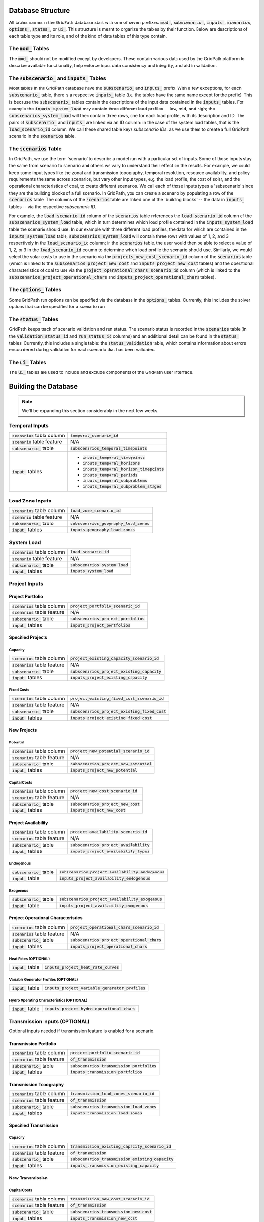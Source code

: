 ******************
Database Structure
******************

All tables names in the GridPath database start with one of seven prefixes:
:code:`mod_`, :code:`subscenario_`, :code:`inputs_`, :code:`scenarios`,
:code:`options_`, :code:`status_`, or :code:`ui_`. This structure is meant to
organize the tables by their function. Below are descriptions of each table
type and its role, and of the kind of data tables of this type contain.

The :code:`mod_` Tables
***********************
The :code:`mod_` should not be modified except by developers. These contain
various data used by the GridPath platform to describe available
functionality, help enforce input data consistency and integrity, and aid in
validation.


The :code:`subscenario_` and :code:`inputs_` Tables
***************************************************
Most tables in the GridPath database have the :code:`subscenario_` and
:code:`inputs_` prefix. With a few exceptions, for each :code:`subscenario_`
table, there is a respective :code:`inputs_` table (i.e. the tables have the
same name except for the prefix). This is because the :code:`subscenario_`
tables contain the descriptions of the input data contained in the
:code:`inputs_` tables. For example the :code:`inputs_system_load` may
contain three different load profiles -- low, mid, and high; the
:code:`subscenarios_system_load` will then contain three rows, one for each
load profile, with its description and ID. The pairs of :code:`subscenario_`
and :code:`inputs_` are linked via an ID column: in the case of the system
load tables, that is the :code:`load_scenario_id` column. We call these
shared table keys *subscenario IDs*, as we use them to create a full
GridPath scenario in the :code:`scenarios` table.

The :code:`scenarios` Table
***************************
In GridPath, we use the term 'scenario' to describe a model run with a
particular set of inputs. Some of those inputs stay the same from scenario to
scenario and others we vary to understand their effect on the results. For
example, we could keep some input types like the zonal and transmission
topography, temporal resolution, resource availability, and policy
requirements the same across scenarios, but vary other input types, e.g. the
load profile, the cost of solar, and the operational characteristics of coal,
to create different scenarios. We call each of those inputs types a
'subscenario' since they are the building blocks of a full scenario. In
GridPath, you can create a scenario by populating a row of the
:code:`scenarios` table. The columns of the :code:`scenarios` table are
linked one of the 'building blocks' -- the data in :code:`inputs_` tables --
via the respective *subscenario ID*.

For example, the :code:`load_scenario_id` column of the :code:`scenarios` table
references the :code:`load_scenario_id` column of the
:code:`subscenarios_system_load` table, which in turn determines which load
profile contained in the :code:`inputs_system_load` table the scenario
should use. In our example with three different load profiles, the data for
which are contained in the :code:`inputs_system_load` table,
:code:`subscenarios_system_load` will contain three rows with values of 1,
2, and 3 respectively in the :code:`load_scenario_id` column; in the
:code:`scenarios` table, the user would then be able to select a value of 1,
2, or 3 in the :code:`load_scenario_id` column to determine which load
profile the scenario should use. Similarly, we would select the solar costs
to use in the scenario via the :code:`projects_new_cost_scenario_id` column
of the :code:`scenarios` table (which is linked to the
:code:`subscenarios_project_new_cost` and :code:`inputs_project_new_cost`
tables) and the operational characteristics of coal to use via the
:code:`project_operational_chars_scenario_id` column (which is linked to the
:code:`subscenarios_project_operational_chars` and
:code:`inputs_project_operational_chars` tables).

The :code:`options_` Tables
***************************
Some GridPath run options can be specified via the database in the
:code:`options_` tables. Currently, this includes the solver options that
can be specified for a scenario run

The :code:`status_` Tables
**************************
GridPath keeps track of scenario validation and run status. The scenario
status is recorded in the :code:`scenarios` table (in the
:code:`validation_status_id` and :code:`run_status_id` columns) and an
additional detail can be found in the :code:`status_` tables. Currently,
this includes a single table: the :code:`status_validation` table, which
contains information about errors encountered during validation for each
scenario that has been validated.

The :code:`ui_` Tables
**********************
The :code:`ui_` tables are used to include and exclude components of the
GridPath user interface.

*********************
Building the Database
*********************

.. note:: We'll be expanding this section considerably in the next few weeks.

Temporal Inputs
***************
+-------------------------------+----------------------------------------------+
|:code:`scenarios` table column |:code:`temporal_scenario_id`                  |
+-------------------------------+----------------------------------------------+
|:code:`scenario` table feature |N/A                                           |
+-------------------------------+----------------------------------------------+
|:code:`subscenario_` table     |:code:`subscenarios_temporal_timepoints`      |
+-------------------------------+----------------------------------------------+
|:code:`input_` tables          |- :code:`inputs_temporal_timepoints`          |
|                               |- :code:`inputs_temporal_horizons`            |
|                               |- :code:`inputs_temporal_horizon_timepoints`  |
|                               |- :code:`inputs_temporal_periods`             |
|                               |- :code:`inputs_temporal_subproblems`         |
|                               |- :code:`inputs_temporal_subproblem_stages`   |
+-------------------------------+----------------------------------------------+

Load Zone Inputs
****************
+-------------------------------+----------------------------------------------+
|:code:`scenarios` table column |:code:`load_zone_scenario_id`                 |
+-------------------------------+----------------------------------------------+
|:code:`scenario` table feature |N/A                                           |
+-------------------------------+----------------------------------------------+
|:code:`subscenario_` table     |:code:`subscenarios_geography_load_zones`     |
+-------------------------------+----------------------------------------------+
|:code:`input_` tables          |:code:`inputs_geography_load_zones`           |
+-------------------------------+----------------------------------------------+

System Load
***********
+-------------------------------+---------------------------------+
|:code:`scenarios` table column |:code:`load_scenario_id`         |
+-------------------------------+---------------------------------+
|:code:`scenario` table feature |N/A                              |
+-------------------------------+---------------------------------+
|:code:`subscenario_` table     |:code:`subscenarios_system_load` |
+-------------------------------+---------------------------------+
|:code:`input_` tables          |:code:`inputs_system_load`       |
+-------------------------------+---------------------------------+


Project Inputs
**************

=================
Project Portfolio
=================
+--------------------------------+----------------------------------------------+
|:code:`scenarios` table column  |:code:`project_portfolio_scenario_id`         |
+--------------------------------+----------------------------------------------+
|:code:`scenarios` table feature |N/A                                           |
+--------------------------------+----------------------------------------------+
|:code:`subscenario_` table      |:code:`subscenarios_project_portfolios`       |
+--------------------------------+----------------------------------------------+
|:code:`input_` tables           |:code:`inputs_project_portfolios`             |
+--------------------------------+----------------------------------------------+

==================
Specified Projects
==================

Capacity
========
+--------------------------------+-----------------------------------------------+
|:code:`scenarios` table column  |:code:`project_existing_capacity_scenario_id`  |
+--------------------------------+-----------------------------------------------+
|:code:`scenarios` table feature |N/A                                            |
+--------------------------------+-----------------------------------------------+
|:code:`subscenario_` table      |:code:`subscenarios_project_existing_capacity` |
+--------------------------------+-----------------------------------------------+
|:code:`input_` tables           |:code:`inputs_project_existing_capacity`       |
+--------------------------------+-----------------------------------------------+

Fixed Costs
===========
+--------------------------------+-------------------------------------------------+
|:code:`scenarios` table column  |:code:`project_existing_fixed_cost_scenario_id`  |
+--------------------------------+-------------------------------------------------+
|:code:`scenarios` table feature |N/A                                              |
+--------------------------------+-------------------------------------------------+
|:code:`subscenario_` table      |:code:`subscenarios_project_existing_fixed_cost` |
+--------------------------------+-------------------------------------------------+
|:code:`input_` tables           |:code:`inputs_project_existing_fixed_cost`       |
+--------------------------------+-------------------------------------------------+


============
New Projects
============

Potential
=========
+--------------------------------+----------------------------------------------+
|:code:`scenarios` table column  |:code:`project_new_potential_scenario_id`     |
+--------------------------------+----------------------------------------------+
|:code:`scenarios` table feature |N/A                                           |
+--------------------------------+----------------------------------------------+
|:code:`subscenario_` table      |:code:`subscenarios_project_new_potential`    |
+--------------------------------+----------------------------------------------+
|:code:`input_` tables           |:code:`inputs_project_new_potential`          |
+--------------------------------+----------------------------------------------+

Capital Costs
=============
+--------------------------------+----------------------------------------------+
|:code:`scenarios` table column  |:code:`project_new_cost_scenario_id`          |
+--------------------------------+----------------------------------------------+
|:code:`scenarios` table feature |N/A                                           |
+--------------------------------+----------------------------------------------+
|:code:`subscenario_` table      |:code:`subscenarios_project_new_cost`         |
+--------------------------------+----------------------------------------------+
|:code:`input_` tables           |:code:`inputs_project_new_cost`               |
+--------------------------------+----------------------------------------------+

====================
Project Availability
====================
+--------------------------------+----------------------------------------------+
|:code:`scenarios` table column  |:code:`project_availability_scenario_id`      |
+--------------------------------+----------------------------------------------+
|:code:`scenarios` table feature |N/A                                           |
+--------------------------------+----------------------------------------------+
|:code:`subscenario_` table      |:code:`subscenarios_project_availability`     |
+--------------------------------+----------------------------------------------+
|:code:`input_` tables           |:code:`inputs_project_availability_types`     |
+--------------------------------+----------------------------------------------+

Endogenous
==========
+---------------------------+-----------------------------------------------------+
|:code:`subscenario_` table |:code:`subscenarios_project_availability_endogenous` |
+---------------------------+-----------------------------------------------------+
|:code:`input_` table       |:code:`inputs_project_availability_endogenous`       |
+---------------------------+-----------------------------------------------------+

Exogenous
=========
+---------------------------+----------------------------------------------------+
|:code:`subscenario_` table |:code:`subscenarios_project_availability_exogenous` |
+---------------------------+----------------------------------------------------+
|:code:`input_` table       |:code:`inputs_project_availability_exogenous`       |
+---------------------------+----------------------------------------------------+

===================================
Project Operational Characteristics
===================================

+--------------------------------+-----------------------------------------------+
|:code:`scenarios` table column  |:code:`project_operational_chars_scenario_id`  |
+--------------------------------+-----------------------------------------------+
|:code:`scenarios` table feature |N/A                                            |
+--------------------------------+-----------------------------------------------+
|:code:`subscenario_` table      |:code:`subscenarios_project_operational_chars` |
+--------------------------------+-----------------------------------------------+
|:code:`input_` tables           |:code:`inputs_project_operational_chars`       |
+--------------------------------+-----------------------------------------------+

Heat Rates (OPTIONAL)
=====================
+---------------------+----------------------------------------------+
|:code:`input_` table |:code:`inputs_project_heat_rate_curves`       |
+---------------------+----------------------------------------------+

Variable Generator Profiles (OPTIONAL)
======================================
+---------------------+---------------------------------------------------+
|:code:`input_` table |:code:`inputs_project_variable_generator_profiles` |
+---------------------+---------------------------------------------------+

Hydro Operating Characteristics (OPTIONAL)
==========================================
+---------------------+---------------------------------------------------+
|:code:`input_` table |:code:`inputs_project_hydro_operational_chars`     |
+---------------------+---------------------------------------------------+


Transmission Inputs (OPTIONAL)
******************************

Optional inputs needed if transmission feature is enabled for a scenario.

======================
Transmission Portfolio
======================
+--------------------------------+----------------------------------------------+
|:code:`scenarios` table column  |:code:`project_portfolio_scenario_id`         |
+--------------------------------+----------------------------------------------+
|:code:`scenarios` table feature |:code:`of_transmission`                       |
+--------------------------------+----------------------------------------------+
|:code:`subscenario_` table      |:code:`subscenarios_transmission_portfolios`  |
+--------------------------------+----------------------------------------------+
|:code:`input_` tables           |:code:`inputs_transmission_portfolios`        |
+--------------------------------+----------------------------------------------+

=======================
Transmission Topography
=======================
+--------------------------------+----------------------------------------------+
|:code:`scenarios` table column  |:code:`transmission_load_zones_scenario_id`   |
+--------------------------------+----------------------------------------------+
|:code:`scenarios` table feature |:code:`of_transmission`                       |
+--------------------------------+----------------------------------------------+
|:code:`subscenario_` table      |:code:`subscenarios_transmission_load_zones`  |
+--------------------------------+----------------------------------------------+
|:code:`input_` tables           |:code:`inputs_transmission_load_zones`        |
+--------------------------------+----------------------------------------------+

======================
Specified Transmission
======================

Capacity
========
+--------------------------------+----------------------------------------------------+
|:code:`scenarios` table column  |:code:`transmission_existing_capacity_scenario_id`  |
+--------------------------------+----------------------------------------------------+
|:code:`scenarios` table feature |:code:`of_transmission`                             |
+--------------------------------+----------------------------------------------------+
|:code:`subscenario_` table      |:code:`subscenarios_transmission_existing_capacity` |
+--------------------------------+----------------------------------------------------+
|:code:`input_` tables           |:code:`inputs_transmission_existing_capacity`       |
+--------------------------------+----------------------------------------------------+


================
New Transmission
================

Capital Costs
=============
+--------------------------------+----------------------------------------------+
|:code:`scenarios` table column  |:code:`transmission_new_cost_scenario_id`     |
+--------------------------------+----------------------------------------------+
|:code:`scenarios` table feature |:code:`of_transmission`                       |
+--------------------------------+----------------------------------------------+
|:code:`subscenario_` table      |:code:`subscenarios_transmission_new_cost`    |
+--------------------------------+----------------------------------------------+
|:code:`input_` tables           |:code:`inputs_transmission_new_cost`          |
+--------------------------------+----------------------------------------------+

========================================
Transmission Operational Characteristics
========================================

+--------------------------------+----------------------------------------------------+
|:code:`scenarios` table column  |:code:`transmission_operational_chars_scenario_id`  |
+--------------------------------+----------------------------------------------------+
|:code:`scenarios` table feature |:code:`of_transmission`                             |
+--------------------------------+----------------------------------------------------+
|:code:`subscenario_` table      |:code:`subscenarios_transmission_operational_chars` |
+--------------------------------+----------------------------------------------------+
|:code:`input_` tables           |:code:`inputs_transmission_operational_chars`       |
+--------------------------------+----------------------------------------------------+


Fuel Inputs (OPTIONAL)
**********************

====================
Fuel Characteristics
====================

+--------------------------------+-----------------------------------+
|:code:`scenarios` table column  |:code:`fuel_scenario_id`           |
+--------------------------------+-----------------------------------+
|:code:`scenarios` table feature |:code:`of_fuels`                   |
+--------------------------------+-----------------------------------+
|:code:`subscenario_` table      |:code:`subscenarios_project_fuels` |
+--------------------------------+-----------------------------------+
|:code:`input_` tables           |:code:`inputs_project_fuels`       |
+--------------------------------+-----------------------------------+

===========
Fuel Prices
===========

+--------------------------------+-----------------------------------------+
|:code:`scenarios` table column  |:code:`fuel_price_scenario_id`           |
+--------------------------------+-----------------------------------------+
|:code:`scenarios` table feature |:code:`of_fuels`                         |
+--------------------------------+-----------------------------------------+
|:code:`subscenario_` table      |:code:`subscenarios_project_fuel_prices` |
+--------------------------------+-----------------------------------------+
|:code:`input_` tables           |:code:`inputs_project_fuel_prices`       |
+--------------------------------+-----------------------------------------+


Reserves (OPTIONAL)
*******************

=============
Regulation Up
=============

Balancing Areas
===============

+-------------------------------+-------------------------------------------------+
|:code:`scenarios` table column |:code:`regulation_up_ba_scenario_id`             |
+-------------------------------+-------------------------------------------------+
|:code:`scenario` table feature |:code:`of_regulation_up`                         |
+-------------------------------+-------------------------------------------------+
|:code:`subscenario_` table     |:code:`subscenarios_geography_regulation_up_bas` |
+-------------------------------+-------------------------------------------------+
|:code:`input_` tables          |:code:`inputs_geography_regulation_up_bas`       |
+-------------------------------+-------------------------------------------------+

Contributing Projects
=====================

+-------------------------------+-----------------------------------------------+
|:code:`scenarios` table column |:code:`project_regulation_up_ba_scenario_id`   |
+-------------------------------+-----------------------------------------------+
|:code:`scenario` table feature |:code:`of_regulation_up`                       |
+-------------------------------+-----------------------------------------------+
|:code:`subscenario_` table     |:code:`subscenarios_project_regulation_up_bas` |
+-------------------------------+-----------------------------------------------+
|:code:`input_` tables          |:code:`inputs_project_regulation_up_bas`       |
+-------------------------------+-----------------------------------------------+

Requirement
===========

+-------------------------------+------------------------------------------+
|:code:`scenarios` table column |:code:`regulation_up_scenario_id`         |
+-------------------------------+------------------------------------------+
|:code:`scenario` table feature |:code:`of_regulation_up`                  |
+-------------------------------+------------------------------------------+
|:code:`subscenario_` table     |:code:`subscenarios_system_regulation_up` |
+-------------------------------+------------------------------------------+
|:code:`input_` tables          |:code:`inputs_system_regulation_up`       |
+-------------------------------+------------------------------------------+

===============
Regulation Down
===============

Balancing Areas
===============

+-------------------------------+---------------------------------------------------+
|:code:`scenarios` table column |:code:`regulation_down_ba_scenario_id`             |
+-------------------------------+---------------------------------------------------+
|:code:`scenario` table feature |:code:`of_regulation_down`                         |
+-------------------------------+---------------------------------------------------+
|:code:`subscenario_` table     |:code:`subscenarios_geography_regulation_down_bas` |
+-------------------------------+---------------------------------------------------+
|:code:`input_` tables          |:code:`inputs_geography_regulation_down_bas`       |
+-------------------------------+---------------------------------------------------+

Contributing Projects
=====================

+-------------------------------+-------------------------------------------------+
|:code:`scenarios` table column |:code:`project_regulation_down_ba_scenario_id`   |
+-------------------------------+-------------------------------------------------+
|:code:`scenario` table feature |:code:`of_regulation_down`                       |
+-------------------------------+-------------------------------------------------+
|:code:`subscenario_` table     |:code:`subscenarios_project_regulation_down_bas` |
+-------------------------------+-------------------------------------------------+
|:code:`input_` tables          |:code:`inputs_project_regulation_down_bas`       |
+-------------------------------+-------------------------------------------------+

Requirement
===========

+-------------------------------+--------------------------------------------+
|:code:`scenarios` table column |:code:`regulation_down_scenario_id`         |
+-------------------------------+--------------------------------------------+
|:code:`scenario` table feature |:code:`of_regulation_down`                  |
+-------------------------------+--------------------------------------------+
|:code:`subscenario_` table     |:code:`subscenarios_system_regulation_down` |
+-------------------------------+--------------------------------------------+
|:code:`input_` tables          |:code:`inputs_system_regulation_down`       |
+-------------------------------+--------------------------------------------+

=================
Spinning Reserves
=================

Balancing Areas
===============

+-------------------------------+-----------------------------------------------------+
|:code:`scenarios` table column |:code:`spinning_reserves_ba_scenario_id`             |
+-------------------------------+-----------------------------------------------------+
|:code:`scenario` table feature |:code:`of_spinning_reserves`                         |
+-------------------------------+-----------------------------------------------------+
|:code:`subscenario_` table     |:code:`subscenarios_geography_spinning_reserves_bas` |
+-------------------------------+-----------------------------------------------------+
|:code:`input_` tables          |:code:`inputs_geography_spinning_reserves_bas`       |
+-------------------------------+-----------------------------------------------------+

Contributing Projects
=====================

+-------------------------------+---------------------------------------------------+
|:code:`scenarios` table column |:code:`project_spinning_reserves_ba_scenario_id`   |
+-------------------------------+---------------------------------------------------+
|:code:`scenario` table feature |:code:`of_spinning_reserves`                       |
+-------------------------------+---------------------------------------------------+
|:code:`subscenario_` table     |:code:`subscenarios_project_spinning_reserves_bas` |
+-------------------------------+---------------------------------------------------+
|:code:`input_` tables          |:code:`inputs_project_spinning_reserves_bas`       |
+-------------------------------+---------------------------------------------------+

Requirement
===========

+-------------------------------+----------------------------------------------+
|:code:`scenarios` table column |:code:`spinning_reserves_scenario_id`         |
+-------------------------------+----------------------------------------------+
|:code:`scenario` table feature |:code:`of_spinning_reserves`                  |
+-------------------------------+----------------------------------------------+
|:code:`subscenario_` table     |:code:`subscenarios_system_spinning_reserves` |
+-------------------------------+----------------------------------------------+
|:code:`input_` tables          |:code:`inputs_system_spinning_reserves`       |
+-------------------------------+----------------------------------------------+

==========================
Load-Following Reserves Up
==========================

Balancing Areas
===============

+-------------------------------+--------------------------------------------------+
|:code:`scenarios` table column |:code:`lf_reserves_up_ba_scenario_id`             |
+-------------------------------+--------------------------------------------------+
|:code:`scenario` table feature |:code:`of_lf_reserves_up`                         |
+-------------------------------+--------------------------------------------------+
|:code:`subscenario_` table     |:code:`subscenarios_geography_lf_reserves_up_bas` |
+-------------------------------+--------------------------------------------------+
|:code:`input_` tables          |:code:`inputs_geography_lf_reserves_up_bas`       |
+-------------------------------+--------------------------------------------------+

Contributing Projects
=====================

+-------------------------------+------------------------------------------------+
|:code:`scenarios` table column |:code:`project_lf_reserves_up_ba_scenario_id`   |
+-------------------------------+------------------------------------------------+
|:code:`scenario` table feature |:code:`of_lf_reserves_up`                       |
+-------------------------------+------------------------------------------------+
|:code:`subscenario_` table     |:code:`subscenarios_project_lf_reserves_up_bas` |
+-------------------------------+------------------------------------------------+
|:code:`input_` tables          |:code:`inputs_project_lf_reserves_up_bas`       |
+-------------------------------+------------------------------------------------+

Requirement
===========

+-------------------------------+-------------------------------------------+
|:code:`scenarios` table column |:code:`lf_reserves_up_scenario_id`         |
+-------------------------------+-------------------------------------------+
|:code:`scenario` table feature |:code:`of_lf_reserves_up`                  |
+-------------------------------+-------------------------------------------+
|:code:`subscenario_` table     |:code:`subscenarios_system_lf_reserves_up` |
+-------------------------------+-------------------------------------------+
|:code:`input_` tables          |:code:`inputs_system_lf_reserves_up`       |
+-------------------------------+-------------------------------------------+

============================
Load-Following Reserves Down
============================

Balancing Areas
===============

+-------------------------------+----------------------------------------------------+
|:code:`scenarios` table column |:code:`lf_reserves_down_ba_scenario_id`             |
+-------------------------------+----------------------------------------------------+
|:code:`scenario` table feature |:code:`of_lf_reserves_down`                         |
+-------------------------------+----------------------------------------------------+
|:code:`subscenario_` table     |:code:`subscenarios_geography_lf_reserves_down_bas` |
+-------------------------------+----------------------------------------------------+
|:code:`input_` tables          |:code:`inputs_geography_lf_reserves_down_bas`       |
+-------------------------------+----------------------------------------------------+

Contributing Projects
=====================

+-------------------------------+--------------------------------------------------+
|:code:`scenarios` table column |:code:`project_lf_reserves_down_ba_scenario_id`   |
+-------------------------------+--------------------------------------------------+
|:code:`scenario` table feature |:code:`of_lf_reserves_down`                       |
+-------------------------------+--------------------------------------------------+
|:code:`subscenario_` table     |:code:`subscenarios_project_lf_reserves_down_bas` |
+-------------------------------+--------------------------------------------------+
|:code:`input_` tables          |:code:`inputs_project_lf_reserves_down_bas`       |
+-------------------------------+--------------------------------------------------+

Requirement
===========

+-------------------------------+---------------------------------------------+
|:code:`scenarios` table column |:code:`lf_reserves_down_scenario_id`         |
+-------------------------------+---------------------------------------------+
|:code:`scenario` table feature |:code:`of_lf_reserves_down`                  |
+-------------------------------+---------------------------------------------+
|:code:`subscenario_` table     |:code:`subscenarios_system_lf_reserves_down` |
+-------------------------------+---------------------------------------------+
|:code:`input_` tables          |:code:`inputs_system_lf_reserves_down`       |
+-------------------------------+---------------------------------------------+

===========================
Frequency Response Reserves
===========================

Balancing Areas
===============

+-------------------------------+------------------------------------------------------+
|:code:`scenarios` table column |:code:`frequency_response_ba_scenario_id`             |
+-------------------------------+------------------------------------------------------+
|:code:`scenario` table feature |:code:`of_frequency_response`                         |
+-------------------------------+------------------------------------------------------+
|:code:`subscenario_` table     |:code:`subscenarios_geography_frequency_response_bas` |
+-------------------------------+------------------------------------------------------+
|:code:`input_` tables          |:code:`inputs_geography_frequency_response_bas`       |
+-------------------------------+------------------------------------------------------+

Contributing Projects
=====================

+-------------------------------+----------------------------------------------------+
|:code:`scenarios` table column |:code:`project_frequency_response_ba_scenario_id`   |
+-------------------------------+----------------------------------------------------+
|:code:`scenario` table feature |:code:`of_frequency_response`                       |
+-------------------------------+----------------------------------------------------+
|:code:`subscenario_` table     |:code:`subscenarios_project_frequency_response_bas` |
+-------------------------------+----------------------------------------------------+
|:code:`input_` tables          |:code:`inputs_project_frequency_response_bas`       |
+-------------------------------+----------------------------------------------------+

Requirement
===========

+-------------------------------+-----------------------------------------------+
|:code:`scenarios` table column |:code:`frequency_response_scenario_id`         |
+-------------------------------+-----------------------------------------------+
|:code:`scenario` table feature |:code:`of_frequency_response`                  |
+-------------------------------+-----------------------------------------------+
|:code:`subscenario_` table     |:code:`subscenarios_system_frequency_response` |
+-------------------------------+-----------------------------------------------+
|:code:`input_` tables          |:code:`inputs_system_frequency_response`       |
+-------------------------------+-----------------------------------------------+

Policy (OPTIONAL)
*****************

===================================
Renewables Portfolio Standard (RPS)
===================================

Policy Zones
============

+-------------------------------+-----------------------------------------+
|:code:`scenarios` table column |:code:`rps_zone_scenario_id`             |
+-------------------------------+-----------------------------------------+
|:code:`scenario` table feature |:code:`of_rps`                           |
+-------------------------------+-----------------------------------------+
|:code:`subscenario_` table     |:code:`subscenarios_geography_rps_zones` |
+-------------------------------+-----------------------------------------+
|:code:`input_` tables          |:code:`inputs_geography_rps_zones`       |
+-------------------------------+-----------------------------------------+

Contributing Projects
=====================

+-------------------------------+---------------------------------------+
|:code:`scenarios` table column |:code:`project_rps_zone_scenario_id`   |
+-------------------------------+---------------------------------------+
|:code:`scenario` table feature |:code:`of_rps`                         |
+-------------------------------+---------------------------------------+
|:code:`subscenario_` table     |:code:`subscenarios_project_rps_zones` |
+-------------------------------+---------------------------------------+
|:code:`input_` tables          |:code:`inputs_project_rps_zones`       |
+-------------------------------+---------------------------------------+

Target
======

+-------------------------------+--------------------------------+
|:code:`scenarios` table column |:code:`rps_scenario_id`         |
+-------------------------------+--------------------------------+
|:code:`scenario` table feature |:code:`of_rps`                  |
+-------------------------------+--------------------------------+
|:code:`subscenario_` table     |:code:`subscenarios_system_rps` |
+-------------------------------+--------------------------------+
|:code:`input_` tables          |:code:`inputs_system_rps`       |
+-------------------------------+--------------------------------+

==========
Carbon Cap
==========

+-------------------------------+------------------------------------------------+
|:code:`scenarios` table column |:code:`carbon_cap_zone_scenario_id`             |
+-------------------------------+------------------------------------------------+
|:code:`scenario` table feature |:code:`of_carbon_cap`                           |
+-------------------------------+------------------------------------------------+
|:code:`subscenario_` table     |:code:`subscenarios_geography_carbon_cap_zones` |
+-------------------------------+------------------------------------------------+
|:code:`input_` tables          |:code:`inputs_geography_carbon_cap_zones`       |
+-------------------------------+------------------------------------------------+

Contributing Projects
=====================

+-------------------------------+----------------------------------------------+
|:code:`scenarios` table column |:code:`project_carbon_cap_zone_scenario_id`   |
+-------------------------------+----------------------------------------------+
|:code:`scenario` table feature |:code:`of_carbon_cap`                         |
+-------------------------------+----------------------------------------------+
|:code:`subscenario_` table     |:code:`subscenarios_project_carbon_cap_zones` |
+-------------------------------+----------------------------------------------+
|:code:`input_` tables          |:code:`inputs_project_carbon_cap_zones`       |
+-------------------------------+----------------------------------------------+

Target
======

+-------------------------------+---------------------------------------+
|:code:`scenarios` table column |:code:`carbon_cap_scenario_id`         |
+-------------------------------+---------------------------------------+
|:code:`scenario` table feature |:code:`of_carbon_cap`                  |
+-------------------------------+---------------------------------------+
|:code:`subscenario_` table     |:code:`subscenarios_system_carbon_cap` |
+-------------------------------+---------------------------------------+
|:code:`input_` tables          |:code:`inputs_system_carbon_cap`       |
+-------------------------------+---------------------------------------+
